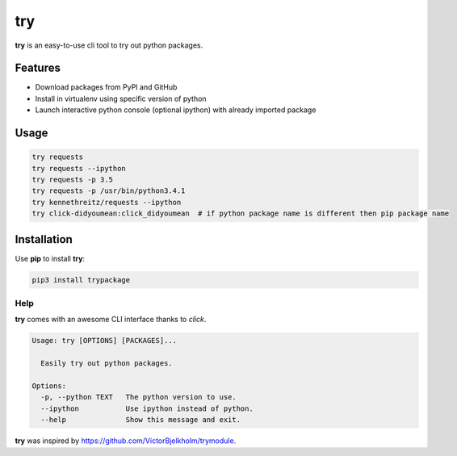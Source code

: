 try
===
|pypi| |license|

**try** is an easy-to-use cli tool to try out python packages.

|demo|

Features
--------

- Download packages from PyPI and GitHub
- Install in virtualenv using specific version of python
- Launch interactive python console (optional ipython) with already imported package

Usage
-----

.. code:: bash

    try requests
    try requests --ipython
    try requests -p 3.5
    try requests -p /usr/bin/python3.4.1
    try kennethreitz/requests --ipython
    try click-didyoumean:click_didyoumean  # if python package name is different then pip package name


Installation
------------

Use **pip** to install **try**:

.. code::

    pip3 install trypackage


Help
~~~~

**try** comes with an awesome CLI interface thanks to *click*.

.. code::

    Usage: try [OPTIONS] [PACKAGES]...

      Easily try out python packages.

    Options:
      -p, --python TEXT   The python version to use.
      --ipython           Use ipython instead of python.
      --help              Show this message and exit.

**try** was inspired by https://github.com/VictorBjelkholm/trymodule.

.. |pypi| image:: https://img.shields.io/pypi/v/trypackage.svg?style=flat&label=version
    :target: https://pypi.python.org/pypi/trypackage
    :alt: Latest version released on PyPi

.. |license| image:: https://img.shields.io/badge/license-MIT-blue.svg?style=flat
    :target: https://raw.githubusercontent.com/timofurrer/try/master/LICENSE
    :alt: Package license

.. |demo| image:: https://asciinema.org/a/bd60nu08dbklh5d16lyd69fvx.png
    :target: https://asciinema.org/a/bd60nu08dbklh5d16lyd69fvx
    :alt: Demo

